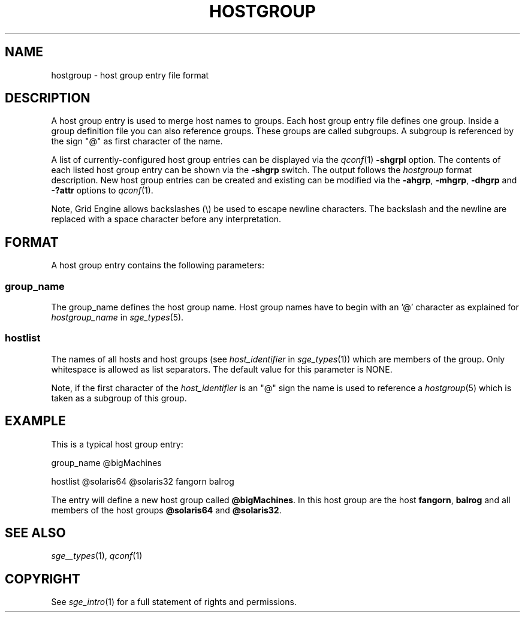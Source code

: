 '\" t
.\"___INFO__MARK_BEGIN__
.\"
.\" Copyright: 2004 by Sun Microsystems, Inc.
.\"
.\"___INFO__MARK_END__
.\" 
.\"
.\"
.\" Some handy macro definitions [from Tom Christensen's man(1) manual page].
.\"
.de SB		\" small and bold
.if !"\\$1"" \\s-2\\fB\&\\$1\\s0\\fR\\$2 \\$3 \\$4 \\$5
..
.\" "
.de T		\" switch to typewriter font
.ft CW		\" probably want CW if you don't have TA font
..
.\"
.de TY		\" put $1 in typewriter font
.if t .T
.if n ``\c
\\$1\c
.if t .ft P
.if n \&''\c
\\$2
..
.\"
.de M		\" man page reference
\\fI\\$1\\fR\\|(\\$2)\\$3
..
.TH HOSTGROUP 5 "$Date: 2011-05-22 12:20:04 $" "SGE 8.0.0" "Grid Engine File Formats"
.\"
.SH NAME
hostgroup \- host group entry file format
.\"
.SH DESCRIPTION
.PP
A host group entry is used to merge host names to groups.
Each  host  group  entry  file defines one group. Inside a
group definition file you can also reference groups. These
groups are called subgroups. A subgroup is referenced by the
sign "@" as first character of the name.
.PP
A list of currently-configured host group entries can be displayed
via the
.M qconf 1
\fB\-shgrpl\fP option. The contents of each listed host group entry 
can be
shown via the \fB\-shgrp\fP switch. The output follows the
.I hostgroup
format description. New host group entries can be created and existing can be
modified via the \fB\-ahgrp\fP, \fB\-mhgrp\fP, \fB\-dhgrp\fP and 
\fB\-?attr\fP options to
.M qconf 1 .
.PP
Note, Grid Engine allows backslashes (\\) be used to escape newline
characters. The backslash and the newline are replaced with a space
character before any interpretation.
.\"
.\"
.SH FORMAT
A host group entry contains the following parameters:
.SS "\fBgroup_name\fP"
The group_name defines the host group name. Host group names have to
begin with an '@' character as explained for \fIhostgroup_name\fP in
.M sge_types 5 .
.SS "\fBhostlist\fP"
The names of all hosts and host groups (see
\fIhost_identifier\fP in 
.M sge_types 1 )
which are members of the group.  Only whitespace is allowed as list
separators. The default value for this parameter is NONE.
.PP
Note, if the first character of the \fIhost_identifier\fP is an "@" sign the name 
is used to reference a 
.M hostgroup 5 
which is taken as a subgroup of this group.
.\"
.\"

.SH EXAMPLE
This is a typical host group entry:

.PP
group_name @bigMachines
.PP
hostlist @solaris64 @solaris32 fangorn balrog
.PP

The entry will define a new host group called 
\fB@bigMachines\fP. In this host group are the host 
\fBfangorn\fP, \fBbalrog\fP and all members of the host groups 
\fB@solaris64\fP and \fB@solaris32\fP.

.\"

.SH "SEE ALSO"
.M sge__types 1 ,
.M qconf 1
.\"
.SH "COPYRIGHT"
See
.M sge_intro 1
for a full statement of rights and permissions.
